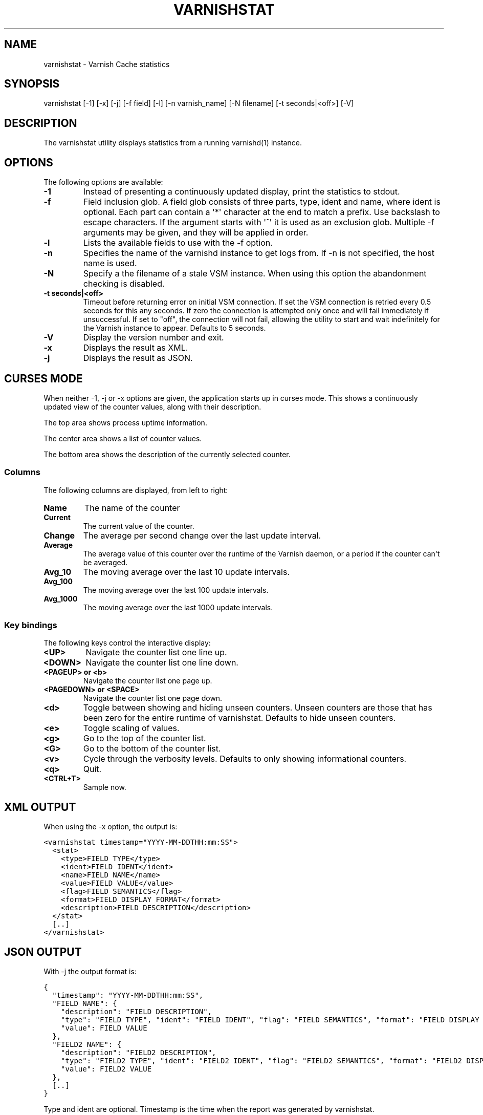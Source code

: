 .\" Man page generated from reStructeredText.
.
.TH VARNISHSTAT 1 "" "" ""
.SH NAME
varnishstat \- Varnish Cache statistics
.
.nr rst2man-indent-level 0
.
.de1 rstReportMargin
\\$1 \\n[an-margin]
level \\n[rst2man-indent-level]
level margin: \\n[rst2man-indent\\n[rst2man-indent-level]]
-
\\n[rst2man-indent0]
\\n[rst2man-indent1]
\\n[rst2man-indent2]
..
.de1 INDENT
.\" .rstReportMargin pre:
. RS \\$1
. nr rst2man-indent\\n[rst2man-indent-level] \\n[an-margin]
. nr rst2man-indent-level +1
.\" .rstReportMargin post:
..
.de UNINDENT
. RE
.\" indent \\n[an-margin]
.\" old: \\n[rst2man-indent\\n[rst2man-indent-level]]
.nr rst2man-indent-level -1
.\" new: \\n[rst2man-indent\\n[rst2man-indent-level]]
.in \\n[rst2man-indent\\n[rst2man-indent-level]]u
..
.SH SYNOPSIS
.sp
varnishstat [\-1] [\-x] [\-j] [\-f field] [\-l] [\-n varnish_name] [\-N filename] [\-t seconds|<off>] [\-V]
.\" TODO: autogenerate this synopsis like the others.
.
.SH DESCRIPTION
.sp
The varnishstat utility displays statistics from a running varnishd(1) instance.
.SH OPTIONS
.sp
The following options are available:
.INDENT 0.0
.TP
.B \-1
Instead of presenting a continuously updated display, print
the statistics to stdout.
.TP
.B \-f
Field inclusion glob. A field glob consists of three parts,
type, ident and name, where ident is optional. Each part can
contain a \(aq*\(aq character at the end to match a prefix. Use
backslash to escape characters. If the argument starts with
\(aq^\(aq it is used as an exclusion glob. Multiple \-f arguments may
be given, and they will be applied in order.
.TP
.B \-l
Lists the available fields to use with the \-f option.
.TP
.B \-n
Specifies the name of the varnishd instance to get logs from.
If \-n is not specified, the host name is used.
.TP
.B \-N
Specify a the filename of a stale VSM instance. When using
this option the abandonment checking is disabled.
.UNINDENT
.INDENT 0.0
.TP
.B \-t seconds|<off>
Timeout before returning error on initial VSM connection.  If
set the VSM connection is retried every 0.5 seconds for this
any seconds. If zero the connection is attempted only once and
will fail immediately if unsuccessful. If set to "off", the
connection will not fail, allowing the utility to start and
wait indefinitely for the Varnish instance to appear.
Defaults to 5 seconds.
.UNINDENT
.INDENT 0.0
.TP
.B \-V
Display the version number and exit.
.TP
.B \-x
Displays the result as XML.
.TP
.B \-j
Displays the result as JSON.
.UNINDENT
.SH CURSES MODE
.sp
When neither \-1, \-j or \-x options are given, the application starts up
in curses mode. This shows a continuously updated view of the counter
values, along with their description.
.sp
The top area shows process uptime information.
.sp
The center area shows a list of counter values.
.sp
The bottom area shows the description of the currently selected
counter.
.SS Columns
.sp
The following columns are displayed, from left to right:
.INDENT 0.0
.TP
.B Name
The name of the counter
.TP
.B Current
The current value of the counter.
.TP
.B Change
The average per second change over the last update interval.
.TP
.B Average
The average value of this counter over the runtime of the
Varnish daemon, or a period if the counter can\(aqt be averaged.
.TP
.B Avg_10
The moving average over the last 10 update intervals.
.TP
.B Avg_100
The moving average over the last 100 update intervals.
.TP
.B Avg_1000
The moving average over the last 1000 update intervals.
.UNINDENT
.SS Key bindings
.sp
The following keys control the interactive display:
.INDENT 0.0
.TP
.B <UP>
Navigate the counter list one line up.
.TP
.B <DOWN>
Navigate the counter list one line down.
.TP
.B <PAGEUP> or <b>
Navigate the counter list one page up.
.TP
.B <PAGEDOWN> or <SPACE>
Navigate the counter list one page down.
.TP
.B <d>
Toggle between showing and hiding unseen counters. Unseen
counters are those that has been zero for the entire runtime
of varnishstat. Defaults to hide unseen counters.
.TP
.B <e>
Toggle scaling of values.
.TP
.B <g>
Go to the top of the counter list.
.TP
.B <G>
Go to the bottom of the counter list.
.TP
.B <v>
Cycle through the verbosity levels. Defaults to only showing
informational counters.
.TP
.B <q>
Quit.
.TP
.B <CTRL+T>
Sample now.
.UNINDENT
.SH XML OUTPUT
.sp
When using the \-x option, the output is:
.sp
.nf
.ft C
<varnishstat timestamp="YYYY\-MM\-DDTHH:mm:SS">
  <stat>
    <type>FIELD TYPE</type>
    <ident>FIELD IDENT</ident>
    <name>FIELD NAME</name>
    <value>FIELD VALUE</value>
    <flag>FIELD SEMANTICS</flag>
    <format>FIELD DISPLAY FORMAT</format>
    <description>FIELD DESCRIPTION</description>
  </stat>
  [..]
</varnishstat>
.ft P
.fi
.SH JSON OUTPUT
.sp
With \-j the output format is:
.sp
.nf
.ft C
{
  "timestamp": "YYYY\-MM\-DDTHH:mm:SS",
  "FIELD NAME": {
    "description": "FIELD DESCRIPTION",
    "type": "FIELD TYPE", "ident": "FIELD IDENT", "flag": "FIELD SEMANTICS", "format": "FIELD DISPLAY FORMAT",
    "value": FIELD VALUE
  },
  "FIELD2 NAME": {
    "description": "FIELD2 DESCRIPTION",
    "type": "FIELD2 TYPE", "ident": "FIELD2 IDENT", "flag": "FIELD2 SEMANTICS", "format": "FIELD2 DISPLAY FORMAT",
    "value": FIELD2 VALUE
  },
  [..]
}
.ft P
.fi
.sp
Type and ident are optional.  Timestamp is the time when the report was
generated by varnishstat.
.sp
Repeated output with \-1, \-x or \-j will have a single empty line (\en)
between each block of output.
.SH SEE ALSO
.INDENT 0.0
.IP \(bu 2
\fIvarnishd(1)\fP
.IP \(bu 2
\fIvarnishhist(1)\fP
.IP \(bu 2
\fIvarnishlog(1)\fP
.IP \(bu 2
\fIvarnishncsa(1)\fP
.IP \(bu 2
\fIvarnishtop(1)\fP
.IP \(bu 2
curses(3)
.UNINDENT
.SH HISTORY
.sp
The varnishstat utility was originally developed by Poul\-Henning Kamp
<\fI\%phk@phk.freebsd.dk\fP> in cooperation with Verdens Gang AS and Varnish
Software AS. Manual page written by Dag\-Erling Smørgrav, Per Buer,
Lasse Karstensen and Martin Blix Grydeland.
.SH COPYRIGHT
.sp
This document is licensed under the same licence as Varnish
itself. See LICENCE for details.
.INDENT 0.0
.IP \(bu 2
Copyright (c) 2006 Verdens Gang AS
.IP \(bu 2
Copyright (c) 2006\-2015 Varnish Software AS
.UNINDENT
.\" Generated by docutils manpage writer.
.\" 
.
